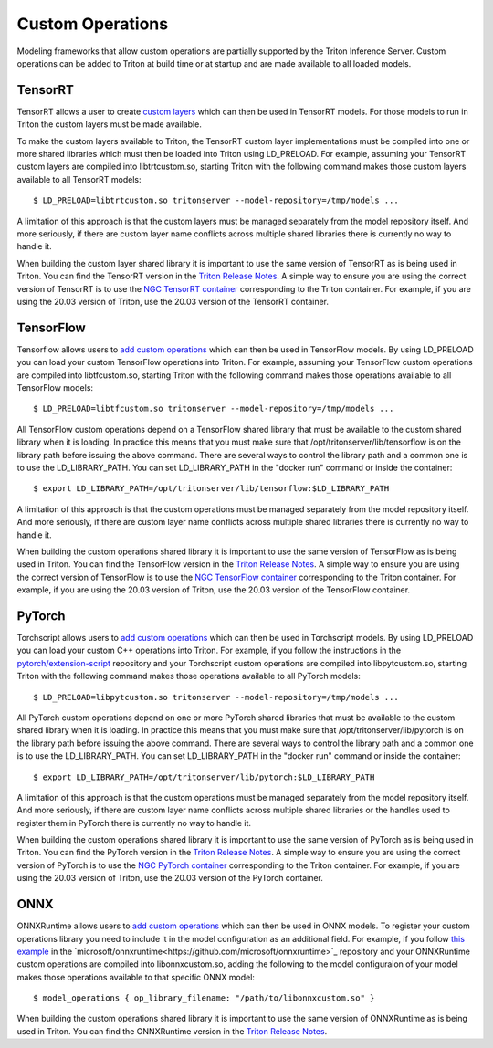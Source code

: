 ..
  # Copyright (c) 2019-2020, NVIDIA CORPORATION. All rights reserved.
  #
  # Redistribution and use in source and binary forms, with or without
  # modification, are permitted provided that the following conditions
  # are met:
  #  * Redistributions of source code must retain the above copyright
  #    notice, this list of conditions and the following disclaimer.
  #  * Redistributions in binary form must reproduce the above copyright
  #    notice, this list of conditions and the following disclaimer in the
  #    documentation and/or other materials provided with the distribution.
  #  * Neither the name of NVIDIA CORPORATION nor the names of its
  #    contributors may be used to endorse or promote products derived
  #    from this software without specific prior written permission.
  #
  # THIS SOFTWARE IS PROVIDED BY THE COPYRIGHT HOLDERS ``AS IS'' AND ANY
  # EXPRESS OR IMPLIED WARRANTIES, INCLUDING, BUT NOT LIMITED TO, THE
  # IMPLIED WARRANTIES OF MERCHANTABILITY AND FITNESS FOR A PARTICULAR
  # PURPOSE ARE DISCLAIMED.  IN NO EVENT SHALL THE COPYRIGHT OWNER OR
  # CONTRIBUTORS BE LIABLE FOR ANY DIRECT, INDIRECT, INCIDENTAL, SPECIAL,
  # EXEMPLARY, OR CONSEQUENTIAL DAMAGES (INCLUDING, BUT NOT LIMITED TO,
  # PROCUREMENT OF SUBSTITUTE GOODS OR SERVICES; LOSS OF USE, DATA, OR
  # PROFITS; OR BUSINESS INTERRUPTION) HOWEVER CAUSED AND ON ANY THEORY
  # OF LIABILITY, WHETHER IN CONTRACT, STRICT LIABILITY, OR TORT
  # (INCLUDING NEGLIGENCE OR OTHERWISE) ARISING IN ANY WAY OUT OF THE USE
  # OF THIS SOFTWARE, EVEN IF ADVISED OF THE POSSIBILITY OF SUCH DAMAGE.

Custom Operations
=================

Modeling frameworks that allow custom operations are partially
supported by the Triton Inference Server. Custom operations can be
added to Triton at build time or at startup and are made available to
all loaded models.

TensorRT
--------

TensorRT allows a user to create `custom layers
<https://docs.nvidia.com/deeplearning/tensorrt/developer-guide/index.html#extending>`_
which can then be used in TensorRT models. For those models to run in
Triton the custom layers must be made available.

To make the custom layers available to Triton, the TensorRT custom
layer implementations must be compiled into one or more shared
libraries which must then be loaded into Triton using LD_PRELOAD. For
example, assuming your TensorRT custom layers are compiled into
libtrtcustom.so, starting Triton with the following command makes
those custom layers available to all TensorRT models::

  $ LD_PRELOAD=libtrtcustom.so tritonserver --model-repository=/tmp/models ...

A limitation of this approach is that the custom layers must be
managed separately from the model repository itself. And more
seriously, if there are custom layer name conflicts across multiple
shared libraries there is currently no way to handle it.

When building the custom layer shared library it is important to use
the same version of TensorRT as is being used in Triton. You can find
the TensorRT version in the `Triton Release Notes
<https://docs.nvidia.com/deeplearning/triton-inference-server/release-notes/index.html>`_. A
simple way to ensure you are using the correct version of TensorRT is
to use the `NGC TensorRT container
<https://ngc.nvidia.com/catalog/containers/nvidia:tensorrt>`_
corresponding to the Triton container. For example, if you are using
the 20.03 version of Triton, use the 20.03 version of the TensorRT
container.

TensorFlow
----------

Tensorflow allows users to `add custom operations
<https://www.tensorflow.org/guide/extend/op>`_ which can then be used
in TensorFlow models. By using LD_PRELOAD you can load your custom
TensorFlow operations into Triton. For example, assuming your
TensorFlow custom operations are compiled into libtfcustom.so,
starting Triton with the following command makes those operations
available to all TensorFlow models::

  $ LD_PRELOAD=libtfcustom.so tritonserver --model-repository=/tmp/models ...

All TensorFlow custom operations depend on a TensorFlow shared library
that must be available to the custom shared library when it is
loading. In practice this means that you must make sure that
/opt/tritonserver/lib/tensorflow is on the library path before issuing
the above command. There are several ways to control the library path
and a common one is to use the LD_LIBRARY_PATH. You can set
LD_LIBRARY_PATH in the "docker run" command or inside the container::

  $ export LD_LIBRARY_PATH=/opt/tritonserver/lib/tensorflow:$LD_LIBRARY_PATH

A limitation of this approach is that the custom operations must be
managed separately from the model repository itself. And more
seriously, if there are custom layer name conflicts across multiple
shared libraries there is currently no way to handle it.

When building the custom operations shared library it is important to
use the same version of TensorFlow as is being used in Triton. You can
find the TensorFlow version in the `Triton Release Notes
<https://docs.nvidia.com/deeplearning/triton-inference-server/release-notes/index.html>`_. A
simple way to ensure you are using the correct version of TensorFlow
is to use the `NGC TensorFlow container
<https://ngc.nvidia.com/catalog/containers/nvidia:tensorflow>`_
corresponding to the Triton container. For example, if you are using
the 20.03 version of Triton, use the 20.03 version of the TensorFlow
container.

PyTorch
-------

Torchscript allows users to `add custom operations
<https://pytorch.org/tutorials/advanced/torch_script_custom_ops.html>`_
which can then be used in Torchscript models. By using LD_PRELOAD you
can load your custom C++ operations into Triton. For example, if you
follow the instructions in the `pytorch/extension-script
<https://github.com/pytorch/extension-script>`_ repository and your
Torchscript custom operations are compiled into libpytcustom.so,
starting Triton with the following command makes those operations
available to all PyTorch models::

  $ LD_PRELOAD=libpytcustom.so tritonserver --model-repository=/tmp/models ...

All PyTorch custom operations depend on one or more PyTorch shared
libraries that must be available to the custom shared library when it
is loading. In practice this means that you must make sure that
/opt/tritonserver/lib/pytorch is on the library path before issuing
the above command. There are several ways to control the library path
and a common one is to use the LD_LIBRARY_PATH. You can set
LD_LIBRARY_PATH in the "docker run" command or inside the container::

  $ export LD_LIBRARY_PATH=/opt/tritonserver/lib/pytorch:$LD_LIBRARY_PATH

A limitation of this approach is that the custom operations must be
managed separately from the model repository itself. And more
seriously, if there are custom layer name conflicts across multiple
shared libraries or the handles used to register them in PyTorch there
is currently no way to handle it.

When building the custom operations shared library it is important to
use the same version of PyTorch as is being used in Triton. You can
find the PyTorch version in the `Triton Release Notes
<https://docs.nvidia.com/deeplearning/triton-inference-server/release-notes/index.html>`_. A
simple way to ensure you are using the correct version of PyTorch is
to use the `NGC PyTorch container
<https://ngc.nvidia.com/catalog/containers/nvidia:pytorch>`_
corresponding to the Triton container. For example, if you are using
the 20.03 version of Triton, use the 20.03 version of the PyTorch
container.

ONNX
-------

ONNXRuntime allows users to `add custom operations
<https://github.com/microsoft/onnxruntime/blob/master/docs/AddingCustomOp.md>`_
which can then be used in ONNX models. To register your custom operations
library you need to include it in the model configuration as an additional
field. For example, if you follow `this example
<https://github.com/microsoft/onnxruntime/blob/master/onnxruntime/test/shared_lib/test_inference.cc>`_
in the `microsoft/onnxruntime<https://github.com/microsoft/onnxruntime>`_
repository and your ONNXRuntime custom operations are compiled into libonnxcustom.so,
adding the following to the model configuraion of your model makes those 
operations available to that specific ONNX model::

  $ model_operations { op_library_filename: "/path/to/libonnxcustom.so" }

When building the custom operations shared library it is important to
use the same version of ONNXRuntime as is being used in Triton. You can
find the ONNXRuntime version in the `Triton Release Notes
<https://docs.nvidia.com/deeplearning/triton-inference-server/release-notes/index.html>`_.